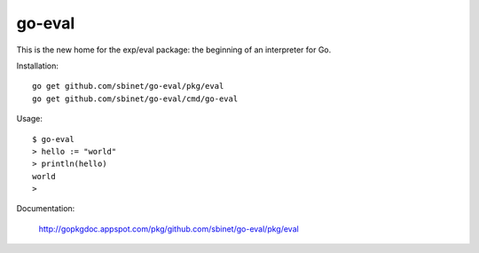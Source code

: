 go-eval
=======

This is the new home for the exp/eval package: the beginning of an interpreter for Go.

Installation::

  go get github.com/sbinet/go-eval/pkg/eval
  go get github.com/sbinet/go-eval/cmd/go-eval

Usage::

  $ go-eval
  > hello := "world"
  > println(hello)
  world
  >

Documentation:

  http://gopkgdoc.appspot.com/pkg/github.com/sbinet/go-eval/pkg/eval
